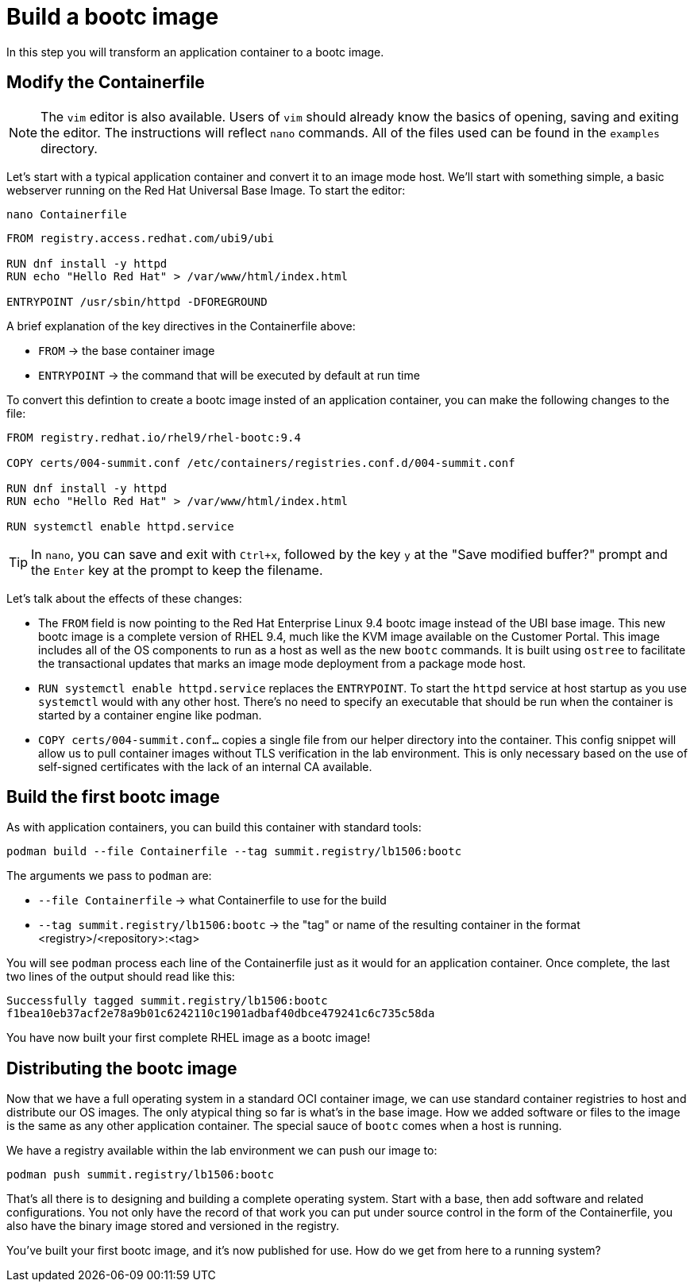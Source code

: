 = Build a bootc image
In this step you will transform an application container to a bootc image.

[#write]
== Modify the Containerfile

NOTE: The `vim` editor is also available. Users of `vim` should already know the basics
of opening, saving and exiting the editor. The instructions will reflect `nano` commands.
All of the files used can be found in the `examples` directory.

Let's start with a typical application container and convert it to an image mode host. We'll start
with something simple, a basic webserver running on the Red Hat Universal Base Image. To start the editor:

[source,bash]
----
nano Containerfile
----

[source,dockerfile]
----
FROM registry.access.redhat.com/ubi9/ubi

RUN dnf install -y httpd
RUN echo "Hello Red Hat" > /var/www/html/index.html

ENTRYPOINT /usr/sbin/httpd -DFOREGROUND
----

A brief explanation of the key directives in the Containerfile above:

  * `FROM` -> the base container image
  * `ENTRYPOINT` -> the command that will be executed by default at run time

To convert this defintion to create a bootc image insted of an application container, you can make the following changes to the file:

[source,dockerfile]
----
FROM registry.redhat.io/rhel9/rhel-bootc:9.4

COPY certs/004-summit.conf /etc/containers/registries.conf.d/004-summit.conf

RUN dnf install -y httpd
RUN echo "Hello Red Hat" > /var/www/html/index.html

RUN systemctl enable httpd.service
----

TIP: In `nano`, you can save and exit with `Ctrl+x`, followed by the key `y` at the "Save modified buffer?" prompt 
and the `Enter` key at the prompt to keep the filename.

Let's talk about the effects of these changes:

  * The `FROM` field is now pointing to the Red Hat Enterprise Linux 9.4 bootc image instead of the UBI base image.
  This new bootc image is a complete version of RHEL 9.4, much like the KVM image available on the Customer Portal. This 
  image includes all of the OS components to run as a host as well as the new `bootc` commands. It is built using `ostree`
  to facilitate the transactional updates that marks an image mode deployment from a package mode host.
  
  * `RUN systemctl enable httpd.service` replaces the `ENTRYPOINT`.  
  To start the `httpd` service at host startup as you use `systemctl` would with any other host. There's no 
  need to specify an executable that should be run when the container is started by a container engine like 
  podman. 

  * `COPY certs/004-summit.conf...` copies a single file from our helper directory into the container. This config snippet
  will allow us to pull container images without TLS verification in the lab environment. This is only necessary based on 
  the use of self-signed certificates with the lack of an internal CA available.

[#build]
== Build the first bootc image

As with application containers, you can build this container with standard tools:

[source,bash]
----
podman build --file Containerfile --tag summit.registry/lb1506:bootc
----
The arguments we pass to `podman` are:

  * `--file Containerfile` -> what Containerfile to use for the build
  * `--tag summit.registry/lb1506:bootc` -> the "tag" or name of the resulting container in the format
     <registry>/<repository>:<tag>

You will see `podman` process each line of the Containerfile just as it would for an application container. Once complete, the last two lines of the output should read like this:

....
Successfully tagged summit.registry/lb1506:bootc
f1bea10eb37acf2e78a9b01c6242110c1901adbaf40dbce479241c6c735c58da
....

You have now built your first complete RHEL image as a bootc image!

[#distribute]
== Distributing the bootc image

Now that we have a full operating system in a standard OCI container image, we can use
standard container registries to host and distribute our OS images. The only atypical thing so far 
is what's in the base image. How we added software or files to the image is the same as any other 
application container. The special sauce of `bootc` comes when a host is running.

We have a registry available within the lab environment we can push our image to:

[source,bash]
----
podman push summit.registry/lb1506:bootc
----

That's all there is to designing and building a complete operating system. Start with a base, then add software and 
related configurations. You not only have the record of that work you can put under source control in the form of the 
Containerfile, you also have the binary image stored and versioned in the registry.

You've built your first bootc image, and it's now published for use. How do we get from here to a running system?
